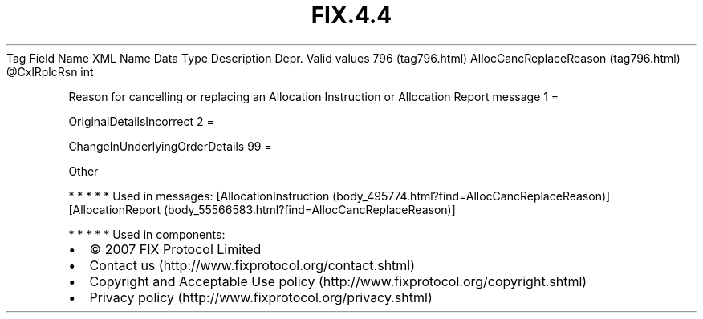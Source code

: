 .TH FIX.4.4 "" "" "Tag #796"
Tag
Field Name
XML Name
Data Type
Description
Depr.
Valid values
796 (tag796.html)
AllocCancReplaceReason (tag796.html)
\@CxlRplcRsn
int
.PP
Reason for cancelling or replacing an Allocation Instruction or
Allocation Report message
1
=
.PP
OriginalDetailsIncorrect
2
=
.PP
ChangeInUnderlyingOrderDetails
99
=
.PP
Other
.PP
   *   *   *   *   *
Used in messages:
[AllocationInstruction (body_495774.html?find=AllocCancReplaceReason)]
[AllocationReport (body_55566583.html?find=AllocCancReplaceReason)]
.PP
   *   *   *   *   *
Used in components:

.PD 0
.P
.PD

.PP
.PP
.IP \[bu] 2
© 2007 FIX Protocol Limited
.IP \[bu] 2
Contact us (http://www.fixprotocol.org/contact.shtml)
.IP \[bu] 2
Copyright and Acceptable Use policy (http://www.fixprotocol.org/copyright.shtml)
.IP \[bu] 2
Privacy policy (http://www.fixprotocol.org/privacy.shtml)

